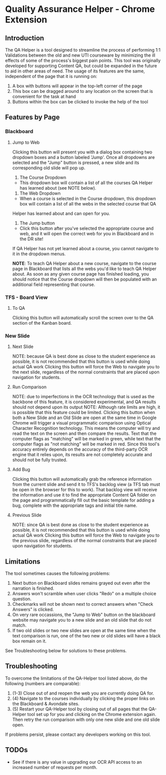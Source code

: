 * Quality Assurance Helper - Chrome Extension
** Introduction
The QA Helper is a tool designed to streamline the process of
performing 1:1 Validations between the old and new UTI
courseware by minimizing the ill effects of some of the process's biggest pain
points. This tool was originally developed for 
supporting Content QA, but could be expanded in the future
to aid in other areas of need.
The usage of its features are the same, independent of the
page that it is running on:
1. A box with buttons will appear in the top-left corner of the page
2. This box can be dragged around to any location on the screen that is convenient for the task at hand
3. Buttons within the box can be clicked to invoke the help of the tool
** Features by Page
*** Blackboard
[[file:documentation/blackboard-ui.JPG]]
**** Jump to Web
Clicking this button will present you with a dialog box containing two dropdown boxes and a button labeled 'Jump'.
Once all dropdowns are selected and the "Jump" button is pressed, a new slide and its corresponding old slide will pop up.

[[file:documentation/blackboard-ui1.JPG]]
1. The Course Dropdown
- This dropdown box will contain a list of all the courses QA Helper has learned about (see NOTE below).
2. The Web Dropdown
- When a course is selected in the Course dropdown, this dropdown box will contain a list of all the webs in the selected course that QA
Helper has learned about and can open for you.
3. The Jump button
- Click this button after you've selected the appropriate course and web, and it will open the correct web for you in Blackboard and in the DR site!
If QA Helper has not yet learned about a course, you cannot navigate to it in the dropdown menus.

*NOTE*: To teach QA Helper about a new course, navigate to the
course page in Blackboard that lists all the webs you'd like to teach
QA Helper about. As soon as any given course page has finished
loading, you should notice that the Course dropdown will then be populated
with an additional field representing that course.

[[file:documentation/course-page.JPG]]
*** TFS - Board View
[[file:documentation/tfs-ui.JPG]]
**** To QA
Clicking this button will automatically scroll the screen over to
the QA section of the Kanban board.
*** New Slide
[[file:documentation/newslide-ui.JPG]]
**** Next Slide
NOTE: because QA is best done as close to the student experience as
possible, it is not recommended that this button is used while doing
actual QA work
Clicking this button will force the Web to navigate you to the next
slide, regardless of the normal constraints that are placed upon
navigation for students.
**** Run Comparison
NOTE: due to imperfections in the OCR technology that is used as the
backbone of this feature, it is considered experimental, and QA results
should not depend upon its output
NOTE: Although rate limits are high, it is possible that this feature could
be limited.
Clicking this button when both a New Slide and an Old Slide are open at the 
same time in Google Chrome will trigger a visual programmatic comparison
using Optical Character Recognition technology. This means the
computer will try and read the text on the screen and then compare the results.
Text that the computer flags as "matching" will be marked in green, while text
that the computer flags as "not matching" will be marked in red. Since this tool's
accuracy entirely depends on the accuracy of the third-party OCR engine that it relies
upon, its results are not completely accurate and should not be fully trusted.
**** Add Bug
Clicking this button will automatically grab the reference information from the current slide
and send it to TFS's backlog view (a TFS tab must be open in the browser for this to work). That backlog view will
receive the information and use it to find the appropriate Content QA folder on the page and
programmatically fill out the basic template for adding a bug, complete with the appropriate tags
and initial title name.
**** Previous Slide
NOTE: since QA is best done as close to the student experience as
possible, it is not recommended that this button is used while doing
actual QA work
Clicking this button will force the Web to navigate you to the previous
slide, regardless of the normal constraints that are placed upon
navigation for students.
** Limitations
The tool sometimes causes the following problems:
1. Next button on Blackboard slides remains grayed out even after the narration is finished.
2. Answers won't scramble when user clicks "Redo" on a multiple choice question.
3. Checkmarks will not be shown next to correct answers when "Check Answers" is clicked.
4. On very rare occassions, the "Jump to Web" button on the blackboard website may navigate you to a new slide and an old slide that do not match.
5. If two old slides or two new slides are open at the same time when the text comparison is run, one of the two new or old slides will have a black box remain on it.
See Troubleshooting below for solutions to these problems.
** Troubleshooting
To overcome the limitations of the QA-Helper tool listed above, do the following (numbers are comparable):

1. (1-3) Close out of and reopen the web you are currently doing QA for.
2. (4) Navigate to the courses individually by clicking the proper links on the Blackboard & Avondale sites.
3. (5) Restart your QA-Helper tool by closing out of all pages that the QA-Helper tool set up for you and clicking on the Chrome extension again. Then retry the run comparison with only one new slide and one old slide open.
If problems persist, please contact any developers working on this tool.

** TODOs
- See if there is any value in upgrading our OCR API access to an increased number of requests per month.

